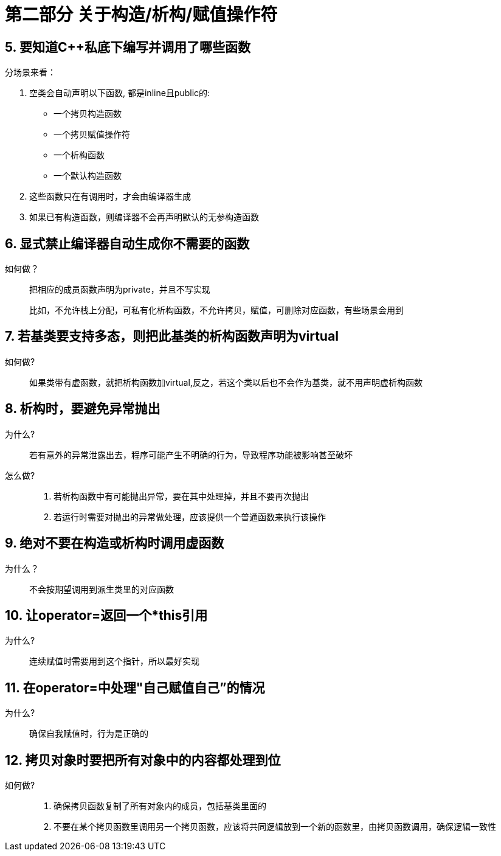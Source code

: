 = 第二部分 关于构造/析构/赋值操作符

== 5. 要知道C++私底下编写并调用了哪些函数
分场景来看：

. 空类会自动声明以下函数, 都是inline且public的:
* 一个拷贝构造函数
* 一个拷贝赋值操作符
* 一个析构函数
* 一个默认构造函数
. 这些函数只在有调用时，才会由编译器生成
. 如果已有构造函数，则编译器不会再声明默认的无参构造函数

== 6. 显式禁止编译器自动生成你不需要的函数
如何做？::
把相应的成员函数声明为private，并且不写实现

> 比如，不允许栈上分配，可私有化析构函数，不允许拷贝，赋值，可删除对应函数，有些场景会用到

== 7. 若基类要支持多态，则把此基类的析构函数声明为virtual
如何做?::
如果类带有虚函数，就把析构函数加virtual,反之，若这个类以后也不会作为基类，就不用声明虚析构函数

== 8. 析构时，要避免异常抛出
为什么?::
若有意外的异常泄露出去，程序可能产生不明确的行为，导致程序功能被影响甚至破坏
怎么做?::
. 若析构函数中有可能抛出异常，要在其中处理掉，并且不要再次抛出
. 若运行时需要对抛出的异常做处理，应该提供一个普通函数来执行该操作

== 9. 绝对不要在构造或析构时调用虚函数
为什么？::
不会按期望调用到派生类里的对应函数

== 10. 让operator=返回一个*this引用
为什么?::
连续赋值时需要用到这个指针，所以最好实现

== 11. 在operator=中处理"自己赋值自己”的情况
为什么?::
确保自我赋值时，行为是正确的

== 12. 拷贝对象时要把所有对象中的内容都处理到位
如何做?::
. 确保拷贝函数复制了所有对象内的成员，包括基类里面的
. 不要在某个拷贝函数里调用另一个拷贝函数，应该将共同逻辑放到一个新的函数里，由拷贝函数调用，确保逻辑一致性